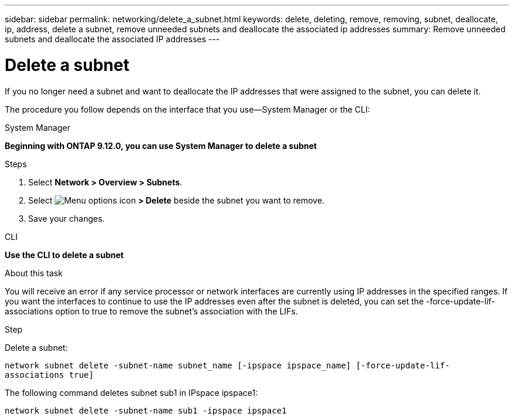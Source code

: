 ---
sidebar: sidebar
permalink: networking/delete_a_subnet.html
keywords: delete, deleting, remove, removing, subnet, deallocate, ip, address, delete a subnet, remove unneeded subnets and deallocate the associated ip addresses
summary: Remove unneeded subnets and deallocate the associated IP addresses
---

= Delete a subnet
:hardbreaks:
:nofooter:
:icons: font
:linkattrs:
:imagesdir: ../media/

//
// Created with NDAC Version 2.0 (August 17, 2020)
// restructured: March 2021
// enhanced keywords May 2021
//


[.lead]
If you no longer need a subnet and want to deallocate the IP addresses that were assigned to the subnet, you can delete it.

The procedure you follow depends on the interface that you use--System Manager or the CLI:

[role="tabbed-block"]
====
.System Manager
--
*Beginning with ONTAP 9.12.0, you can use System Manager to delete a subnet*

.Steps

. Select *Network > Overview > Subnets*.

. Select image:icon_kabob.gif[Menu options icon] *> Delete* beside the subnet you want to remove.

. Save your changes.

--

.CLI
--
*Use the CLI to delete a subnet*

.About this task

You will receive an error if any service processor or network interfaces are currently using IP addresses in the specified ranges. If you want the interfaces to continue to use the IP addresses even after the subnet is deleted, you can set the -force-update-lif-associations option to true to remove the subnet's association with the LIFs.

.Step

Delete a subnet:

`network subnet delete -subnet-name subnet_name [-ipspace ipspace_name] [-force-update-lif- associations true]`

The following command deletes subnet sub1 in IPspace ipspace1:

`network subnet delete -subnet-name sub1 -ipspace ipspace1`
--
====
// IE-554, 2022-07-28

